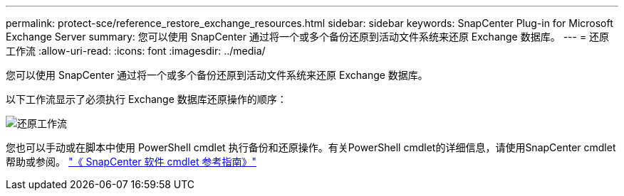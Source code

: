 ---
permalink: protect-sce/reference_restore_exchange_resources.html 
sidebar: sidebar 
keywords: SnapCenter Plug-in for Microsoft Exchange Server 
summary: 您可以使用 SnapCenter 通过将一个或多个备份还原到活动文件系统来还原 Exchange 数据库。 
---
= 还原工作流
:allow-uri-read: 
:icons: font
:imagesdir: ../media/


[role="lead"]
您可以使用 SnapCenter 通过将一个或多个备份还原到活动文件系统来还原 Exchange 数据库。

以下工作流显示了必须执行 Exchange 数据库还原操作的顺序：

image:../media/all_plug_ins_restore_workflow.gif["还原工作流"]

您也可以手动或在脚本中使用 PowerShell cmdlet 执行备份和还原操作。有关PowerShell cmdlet的详细信息，请使用SnapCenter cmdlet帮助或参阅。 https://docs.netapp.com/us-en/snapcenter-cmdlets-50/index.html["《 SnapCenter 软件 cmdlet 参考指南》"^]
